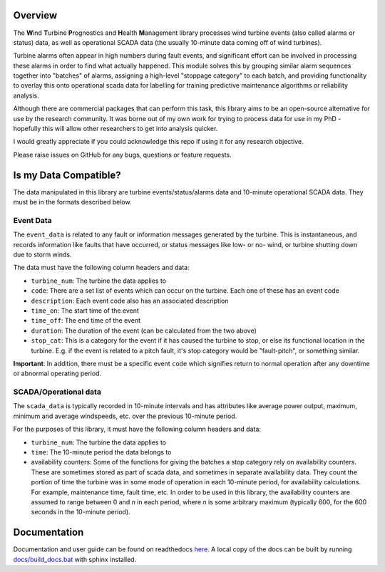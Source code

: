 .. comment

Overview
********

The **W**\ind **T**\urbine **P**\rognostics and **H**\ealth **M**\anagement library
processes wind turbine events (also called alarms or status) data, as well as
operational SCADA data (the usually 10-minute data coming off of wind turbines).

Turbine alarms often appear in high numbers during fault events, and significant
effort can be involved in processing these alarms in order to find what actually
happened.
This module solves this by grouping similar alarm sequences together into "batches"
of alarms, assigning a high-level "stoppage category" to each batch, and providing
functionality to overlay this onto operational scada data for labelling for
training predictive maintenance algorithms or reliability analysis.

Although there are commercial packages that can perform this task, this library
aims to be an open-source alternative for use by the research community.
It was borne out of my own work for trying to process data for use in my PhD -
hopefully this will allow other researchers to get into analysis quicker.

I would greatly appreciate if you could acknowledge this repo if using it for
any research objective.

Please raise issues on GitHub for any bugs, questions or feature requests.


Is my Data Compatible?
**********************

The data manipulated in this library are turbine events/status/alarms data and
10-minute operational SCADA data.
They must be in the formats described below.

Event Data
==========

.. start event comment

The ``event_data`` is related to any fault or information messages generated by
the turbine. This is instantaneous, and records information like faults that have
occurred, or status messages like low- or no- wind, or turbine shutting down due
to storm winds.

The data must have the following column headers and data:

* ``turbine_num``: The turbine the data applies to
* ``code``: There are a set list of events which can occur on the
  turbine. Each one of these has an event code
* ``description``: Each event code also has an associated description
* ``time_on``: The start time of the event
* ``time_off``: The end time of the event
* ``duration``: The duration of the event (can be calculated from the two above)
* ``stop_cat``: This is a category for the event if it has caused the turbine to
  stop, or else its functional location in the turbine. E.g. if the event is
  related to a pitch fault, it's stop category would be "fault-pitch", or something
  similar.

**Important**: In addition, there must be a specific event ``code`` which
signifies return to normal operation after any downtime or abnormal operating
period.

.. end event comment

SCADA/Operational data
======================

.. start scada comment

The ``scada_data`` is typically recorded in 10-minute intervals and has attributes like
average power output, maximum, minimum and average windspeeds, etc. over the previous
10-minute period.

For the purposes of this library, it must have the following column headers and
data:

* ``turbine_num``: The turbine the data applies to
* ``time``: The 10-minute period the data belongs to
* availability counters: Some of the functions for giving the batches a stop
  category rely on availability counters. These are sometimes stored as part of
  scada data, and sometimes in separate availability data. They count the portion
  of time the turbine was in some mode of operation in each 10-minute period,
  for availability calculations. For example, maintenance time, fault time, etc.
  In order to be used in this library, the availability counters are
  assumed to range between 0 and
  *n* in each period, where *n* is some arbitrary maximum (typically 600, for
  the 600 seconds in the 10-minute period).

.. end scada comment

Documentation
*************
Documentation and user guide can be found on readthedocs
`here <https://wtphm.readthedocs.io/en/latest/>`_. A local copy of the docs can
be built by running `<docs/build_docs.bat>`_ with sphinx installed.
